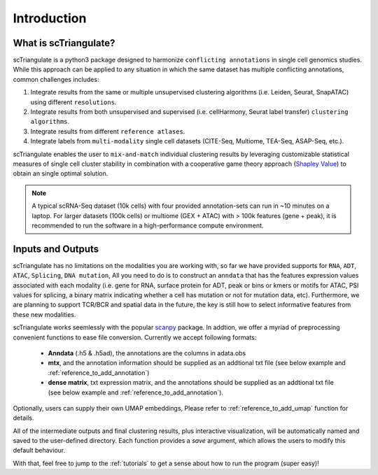 Introduction
=================

.. _reference_to_overview:

What is scTriangulate?
------------------------
scTriangulate is a python3 package designed to harmonize ``conflicting annotations`` in single cell genomics studies. 
While this approach can be applied to any situation in which the same dataset has multiple conflicting annotations, common challenges includes:

1. Integrate results from the same or multiple unsupervised clustering algorithms (i.e. Leiden, Seurat, SnapATAC) using different ``resolutions``.

2. Integrate results from both unsupervised and supervised (i.e. cellHarmony, Seurat label transfer) ``clustering algorithms``.

3. Integrate results from different ``reference atlases``.

4. Integrate labels from ``multi-modality`` single cell datasets (CITE-Seq, Multiome, TEA-Seq, ASAP-Seq, etc.).

.. image:: ./_static/schema_chop.png
   :height: 180px
   :width: 800px
   :align: center
   :target: target

scTriangulate enables the user to ``mix-and-match`` individual clustering results by leveraging customizable 
statistical measures of single cell cluster stability in combination with a cooperative game theory approach (`Shapley Value <https://en.wikipedia.org/wiki/Shapley_value>`_) 
to obtain an single optimal solution.

.. note::
    A typical scRNA-Seq dataset (10k cells) with four provided annotation-sets can run in ~10 minutes on a laptop. For larger datasets (100k cells) or multiome 
    (GEX + ATAC) with > 100k features (gene + peak), it is recommended to run the software in a high-performance compute environment.

Inputs and Outputs
---------------------
scTriangulate has no limitations on the modalities you are working with, so far we have provided supports for ``RNA``, ``ADT``, ``ATAC``, ``Splicing``, ``DNA mutation``,
All you need to do is to construct an ``anndata`` that has the features expression values associated with each modality (i.e. gene for RNA, surface 
protein for ADT, peak or bins or kmers or motifs for ATAC, PSI values for splicing, a binary matrix indicating whether a cell has mutation or not for mutation data, etc).
Furthermore, we are planning to support TCR/BCR and spatial data in the future, the key is still how to select informative features from these new modalities.

scTriangulate works seemlessly with the popular `scanpy <https://scanpy.readthedocs.io/en/stable/>`_ package. In addtion, we offer 
a myriad of preprocessing convenient functions to ease file conversion. Currently we accept following formats:

    * **Anndata** (.h5 & .h5ad), the annotations are the columns in adata.obs
    * **mtx**, and the annotation information should be supplied as an addtional txt file (see below example and :ref:`reference_to_add_annotation`)
    * **dense matrix**, txt expression matrix, and the annotations should be supplied as an addtional txt file (see below example and :ref:`reference_to_add_annotation`).

    .. csv-table:: annotation txt file
        :file: ./_static/annotation_txt.csv
        :widths: 10,10
        :header-rows: 1

Optionally, users can supply their own UMAP embeddings, Please refer to :ref:`reference_to_add_umap` function for details.

All of the intermediate outputs and final clustering results, plus interactive visualization, will be automatically named and saved to the user-defined
directory. Each function provides a `save` argument, which allows the users to modify this default behaviour. 

With that, feel free to jump to the :ref:`tutorials` to get a sense about how to run the program (super easy)!

